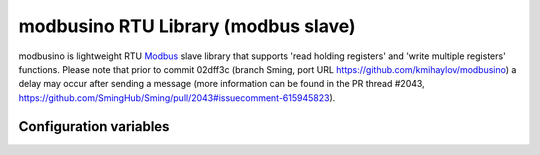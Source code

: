 modbusino RTU Library (modbus slave)
====================================

modbusino is lightweight RTU `Modbus <https://en.wikipedia.org/wiki/Modbus>`__
slave library that supports 'read holding registers' and 'write multiple registers' functions.
Please note that prior to commit 02dff3c (branch Sming, port URL https://github.com/kmihaylov/modbusino)
a delay may occur after sending a message (more information can be found in the PR thread #2043,
https://github.com/SmingHub/Sming/pull/2043#issuecomment-615945823).


Configuration variables
-----------------------


.. envvar:: RS485_RE_PIN

   Default: 15

   GPIO pin number for RE (Receive-Enable) output.


.. envvar:: RS485_TX_LEVEL

   Default: HIGH.

   Active level for RE pin during transmission.
